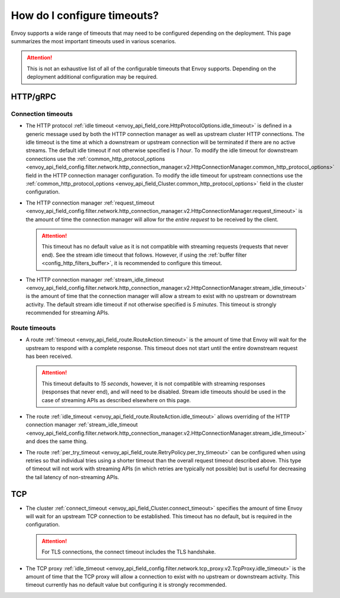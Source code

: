 How do I configure timeouts?
============================

Envoy supports a wide range of timeouts that may need to be configured depending on the deployment.
This page summarizes the most important timeouts used in various scenarios.

.. attention::

  This is not an exhaustive list of all of the configurable timeouts that Envoy supports. Depending
  on the deployment additional configuration may be required.

HTTP/gRPC
---------

Connection timeouts
^^^^^^^^^^^^^^^^^^^

* The HTTP protocol :ref:`idle timeout <envoy_api_field_core.HttpProtocolOptions.idle_timeout>`
  is defined in a generic message used by both the HTTP connection manager as well as upstream
  cluster HTTP connections. The idle timeout is the time at which a downstream or upstream
  connection will be terminated if there are no active streams. The default idle timeout if not
  otherwise specified is *1 hour*. To modify the idle timeout for downstream connections use the
  :ref:`common_http_protocol_options
  <envoy_api_field_config.filter.network.http_connection_manager.v2.HttpConnectionManager.common_http_protocol_options>`
  field in the HTTP connection manager configuration. To modify the idle timeout for upstream
  connections use the
  :ref:`common_http_protocol_options <envoy_api_field_Cluster.common_http_protocol_options>` field
  in the cluster configuration.
* The HTTP connection manager :ref:`request_timeout
  <envoy_api_field_config.filter.network.http_connection_manager.v2.HttpConnectionManager.request_timeout>`
  is the amount of time the connection manager will allow for the *entire request* to be received
  by the client.

  .. attention::

    This timeout has no default value as it is not compatible with streaming requests (requests that
    never end). See the stream idle timeout that follows. However, if using the :ref:`buffer filter
    <config_http_filters_buffer>`, it is recommended to configure this timeout.
* The HTTP connection manager :ref:`stream_idle_timeout
  <envoy_api_field_config.filter.network.http_connection_manager.v2.HttpConnectionManager.stream_idle_timeout>`
  is the amount of time that the connection manager will allow a stream to exist with no upstream
  or downstream activity. The default stream idle timeout if not otherwise specified is *5 minutes*.
  This timeout is strongly recommended for streaming APIs.

Route timeouts
^^^^^^^^^^^^^^

* A route :ref:`timeout <envoy_api_field_route.RouteAction.timeout>` is the amount of time that
  Envoy will wait for the upstream to respond with a complete response. This timeout does not
  start until the entire downstream request has been received.

  .. attention::

    This timeout defaults to *15 seconds*, however, it is not compatible with streaming responses
    (responses that never end), and will need to be disabled. Stream idle timeouts should be used
    in the case of streaming APIs as described elsewhere on this page.
* The route :ref:`idle_timeout <envoy_api_field_route.RouteAction.idle_timeout>` allows overriding
  of the HTTP connection manager :ref:`stream_idle_timeout
  <envoy_api_field_config.filter.network.http_connection_manager.v2.HttpConnectionManager.stream_idle_timeout>`
  and does the same thing.
* The route :ref:`per_try_timeout <envoy_api_field_route.RetryPolicy.per_try_timeout>` can be
  configured when using retries so that individual tries using a shorter timeout than the overall
  request timeout described above. This type of timeout will not work with streaming APIs (in which
  retries are typically not possible) but is useful for decreasing the tail latency of non-streaming
  APIs.

TCP
---

* The cluster :ref:`connect_timeout <envoy_api_field_Cluster.connect_timeout>` specifies the amount
  of time Envoy will wait for an upstream TCP connection to be established. This timeout has no
  default, but is required in the configuration.

  .. attention::

    For TLS connections, the connect timeout includes the TLS handshake.
* The TCP proxy :ref:`idle_timeout
  <envoy_api_field_config.filter.network.tcp_proxy.v2.TcpProxy.idle_timeout>`
  is the amount of time that the TCP proxy will allow a connection to exist with no upstream
  or downstream activity. This timeout currently has no default value but configuring it is
  strongly recommended.
